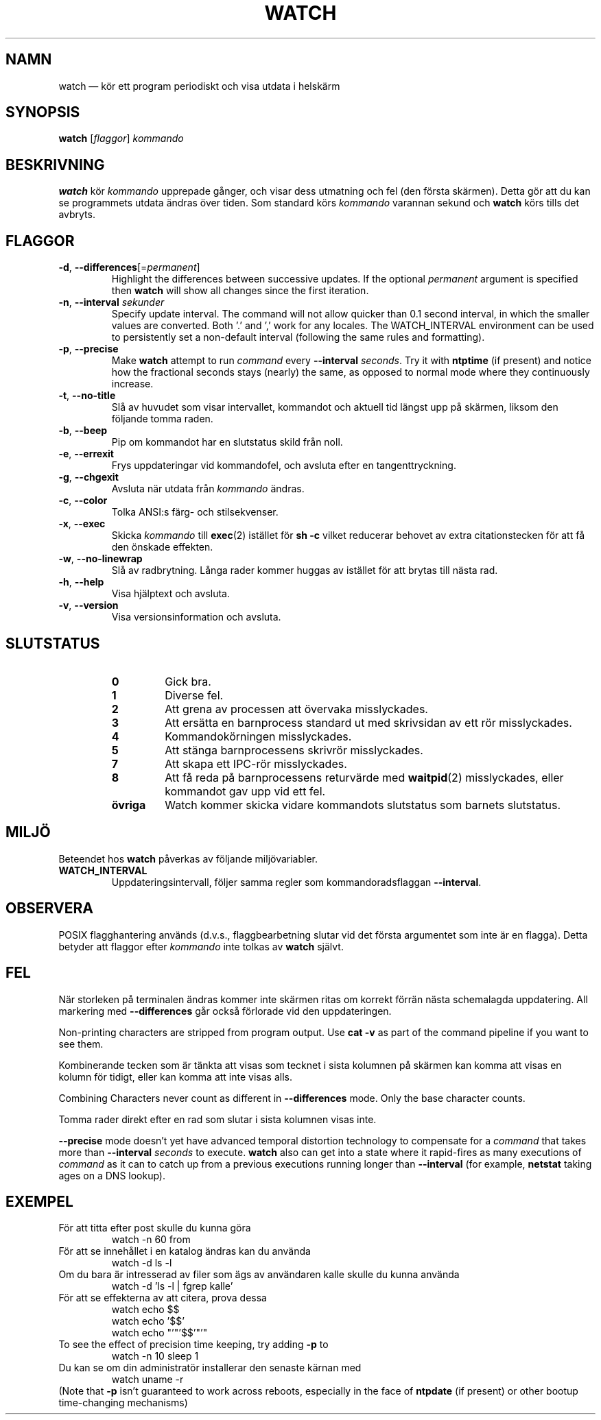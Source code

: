 .\"*******************************************************************
.\"
.\" This file was generated with po4a. Translate the source file.
.\"
.\"*******************************************************************
.TH WATCH 1 2020\-12\-06 procps\-ng Användarkommandon
.SH NAMN
watch — kör ett program periodiskt och visa utdata i helskärm
.SH SYNOPSIS
\fBwatch\fP [\fIflaggor\fP] \fIkommando\fP
.SH BESKRIVNING
\fBwatch\fP kör \fIkommando\fP upprepade gånger, och visar dess utmatning och fel
(den första skärmen).  Detta gör att du kan se programmets utdata ändras
över tiden.  Som standard körs \fIkommando\fP varannan sekund och \fBwatch\fP körs
tills det avbryts.
.SH FLAGGOR
.TP 
\fB\-d\fP, \fB\-\-differences\fP[=\fIpermanent\fP]
Highlight the differences between successive updates. If the optional
\fIpermanent\fP argument is specified then \fBwatch\fP will show all changes since
the first iteration.
.TP 
\fB\-n\fP, \fB\-\-interval\fP \fIsekunder\fP
Specify update interval.  The command will not allow quicker than 0.1 second
interval, in which the smaller values are converted. Both '.' and ',' work
for any locales. The WATCH_INTERVAL environment can be used to persistently
set a non\-default interval (following the same rules and formatting).
.TP 
\fB\-p\fP, \fB\-\-precise\fP
Make \fBwatch\fP attempt to run \fIcommand\fP every \fB\-\-interval\fP \fIseconds\fP.  Try
it with \fBntptime\fP (if present) and notice how the fractional seconds stays
(nearly) the same, as opposed to normal mode where they continuously
increase.
.TP 
\fB\-t\fP, \fB\-\-no\-title\fP
Slå av huvudet som visar intervallet, kommandot och aktuell tid längst upp
på skärmen, liksom den följande tomma raden.
.TP 
\fB\-b\fP, \fB\-\-beep\fP
Pip om kommandot har en slutstatus skild från noll.
.TP 
\fB\-e\fP, \fB\-\-errexit\fP
Frys uppdateringar vid kommandofel, och avsluta efter en tangenttryckning.
.TP 
\fB\-g\fP, \fB\-\-chgexit\fP
Avsluta när utdata från \fIkommando\fP ändras.
.TP 
\fB\-c\fP, \fB\-\-color\fP
Tolka ANSI:s färg\- och stilsekvenser.
.TP 
\fB\-x\fP, \fB\-\-exec\fP
Skicka \fIkommando\fP till \fBexec\fP(2) istället för \fBsh \-c\fP vilket reducerar
behovet av extra citationstecken för att få den önskade effekten.
.TP 
\fB\-w\fP, \fB\-\-no\-linewrap\fP
Slå av radbrytning. Långa rader kommer huggas av istället för att brytas
till nästa rad.
.TP 
\fB\-h\fP, \fB\-\-help\fP
Visa hjälptext och avsluta.
.TP 
\fB\-v\fP, \fB\-\-version\fP
Visa versionsinformation och avsluta.
.SH SLUTSTATUS
.PP
.RS
.PD 0
.TP 
\fB0\fP
Gick bra.
.TP 
\fB1\fP
Diverse fel.
.TP 
\fB2\fP
Att grena av processen att övervaka misslyckades.
.TP 
\fB3\fP
Att ersätta en barnprocess standard ut med skrivsidan av ett rör
misslyckades.
.TP 
\fB4\fP
Kommandokörningen misslyckades.
.TP 
\fB5\fP
Att stänga barnprocessens skrivrör misslyckades.
.TP 
\fB7\fP
Att skapa ett IPC\-rör misslyckades.
.TP 
\fB8\fP
Att få reda på barnprocessens returvärde med \fBwaitpid\fP(2) misslyckades,
eller kommandot gav upp vid ett fel.
.TP 
\fBövriga\fP
Watch kommer skicka vidare kommandots slutstatus som barnets slutstatus.
.SH MILJÖ
Beteendet hos \fBwatch\fP påverkas av följande miljövariabler.

.TP 
\fBWATCH_INTERVAL\fP
Uppdateringsintervall, följer samma regler som kommandoradsflaggan
\fB\-\-interval\fP.
.SH OBSERVERA
POSIX flagghantering används (d.v.s., flaggbearbetning slutar vid det första
argumentet som inte är en flagga).  Detta betyder att flaggor efter
\fIkommando\fP inte tolkas av \fBwatch\fP självt.
.SH FEL
När storleken på terminalen ändras kommer inte skärmen ritas om korrekt
förrän nästa schemalagda uppdatering.  All markering med \fB\-\-differences\fP
går också förlorade vid den uppdateringen.

Non\-printing characters are stripped from program output.  Use \fBcat \-v\fP as
part of the command pipeline if you want to see them.

Kombinerande tecken som är tänkta att visas som tecknet i sista kolumnen på
skärmen kan komma att visas en kolumn för tidigt, eller kan komma att inte
visas alls.

Combining Characters never count as different in \fB\-\-differences\fP mode.
Only the base character counts.

Tomma rader direkt efter en rad som slutar i sista kolumnen visas inte.

\fB\-\-precise\fP mode doesn't yet have advanced temporal distortion technology
to compensate for a \fIcommand\fP that takes more than \fB\-\-interval\fP \fIseconds\fP
to execute.  \fBwatch\fP also can get into a state where it rapid\-fires as many
executions of \fIcommand\fP as it can to catch up from a previous executions
running longer than \fB\-\-interval\fP (for example, \fBnetstat\fP taking ages on a
DNS lookup).
.SH EXEMPEL
.PP
För att titta efter post skulle du kunna göra
.IP
watch \-n 60 from
.PP
För att se innehållet i en katalog ändras kan du använda
.IP
watch \-d ls \-l
.PP
Om du bara är intresserad av filer som ägs av användaren kalle skulle du
kunna använda
.IP
watch \-d 'ls \-l | fgrep kalle'
.PP
För att se effekterna av att citera, prova dessa
.IP
watch echo $$
.br
watch echo '$$'
.br
watch echo "'"'$$'"'"
.PP
To see the effect of precision time keeping, try adding \fB\-p\fP to
.IP
watch \-n 10 sleep 1
.PP
Du kan se om din administratör installerar den senaste kärnan med
.IP
watch uname \-r
.PP
(Note that \fB\-p\fP isn't guaranteed to work across reboots, especially in the
face of \fBntpdate\fP (if present) or other bootup time\-changing mechanisms)
